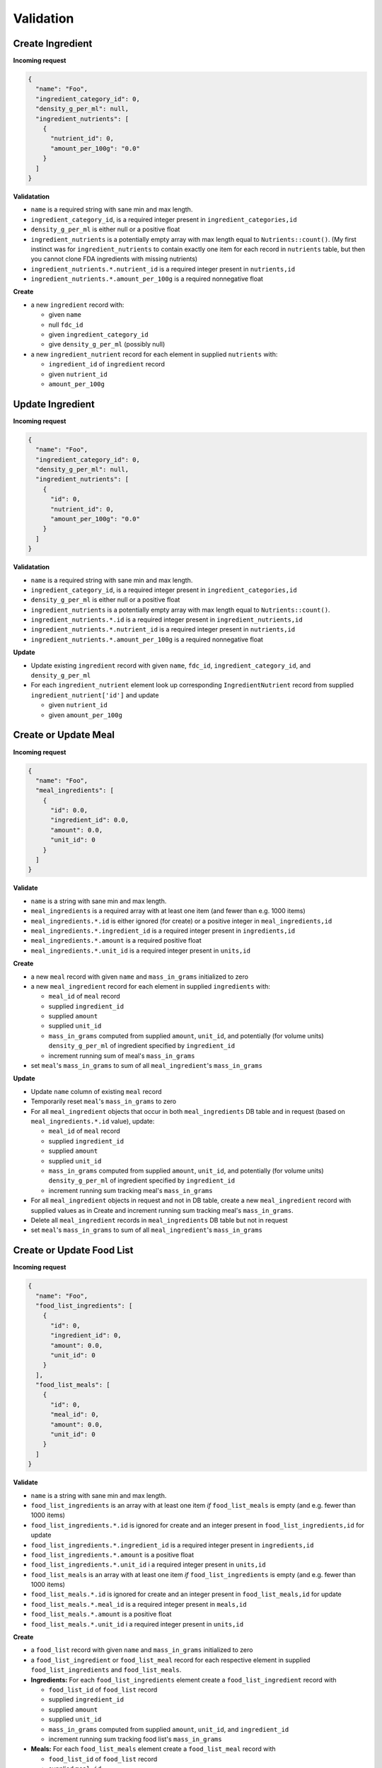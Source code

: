 Validation
==========

.. _validation-create-ingredient:

Create Ingredient
-----------------

**Incoming request**

.. code-block:: json

  {
    "name": "Foo",
    "ingredient_category_id": 0,
    "density_g_per_ml": null,
    "ingredient_nutrients": [
      {
        "nutrient_id": 0,
        "amount_per_100g": "0.0"
      }
    ]
  }

**Validatation**

- ``name`` is a required string with sane min and max length.
- ``ingredient_category_id``, is a required integer present in ``ingredient_categories,id``
- ``density_g_per_ml`` is either null or a positive float 
- ``ingredient_nutrients`` is a potentially empty array with max length equal to ``Nutrients::count()``.
  (My first instinct was for ``ingredient_nutrients`` to contain exactly one item for each record in ``nutrients`` table, but then you cannot clone FDA ingredients with missing nutrients)
- ``ingredient_nutrients.*.nutrient_id`` is a required integer present in ``nutrients,id``
- ``ingredient_nutrients.*.amount_per_100g`` is a required nonnegative float

**Create**

- a new ``ingredient`` record with:

  - given ``name``
  - null ``fdc_id``
  - given ``ingredient_category_id``
  - give ``density_g_per_ml`` (possibly null)

- a new ``ingredient_nutrient`` record for each element in supplied ``nutrients`` with:

  - ``ingredient_id`` of ``ingredient`` record
  - given ``nutrient_id`` 
  - ``amount_per_100g``

.. _validation-update-ingredient:

Update Ingredient
-----------------

**Incoming request**

.. code-block:: json

  {
    "name": "Foo",
    "ingredient_category_id": 0,
    "density_g_per_ml": null,
    "ingredient_nutrients": [
      {
        "id": 0,
        "nutrient_id": 0,
        "amount_per_100g": "0.0"
      }
    ]
  }

**Validatation**

- ``name`` is a required string with sane min and max length.
- ``ingredient_category_id``, is a required integer present in ``ingredient_categories,id``
- ``density_g_per_ml`` is either null or a positive float 
- ``ingredient_nutrients`` is a potentially empty array with max length equal to ``Nutrients::count()``.
- ``ingredient_nutrients.*.id`` is a required integer present in ``ingredient_nutrients,id``
- ``ingredient_nutrients.*.nutrient_id`` is a required integer present in ``nutrients,id``
- ``ingredient_nutrients.*.amount_per_100g`` is a required nonnegative float

**Update**

- Update existing ``ingredient`` record with given ``name``, ``fdc_id``, ``ingredient_category_id``, and ``density_g_per_ml``

- For each ``ingredient_nutrient`` element look up corresponding ``IngredientNutrient`` record from supplied ``ingredient_nutrient['id']`` and update

  - given ``nutrient_id`` 
  - given ``amount_per_100g``

.. _validation-crud-meal:

Create or Update Meal
---------------------

**Incoming request**

.. code-block:: json
    
  {
    "name": "Foo",
    "meal_ingredients": [
      {
        "id": 0.0,
        "ingredient_id": 0.0,
        "amount": 0.0,
        "unit_id": 0
      }
    ]
  }

**Validate**

- ``name`` is a string with sane min and max length.
- ``meal_ingredients`` is a required array with at least one item (and fewer than e.g. 1000 items)
- ``meal_ingredients.*.id`` is either ignored (for create) or a positive integer in ``meal_ingredients,id``
- ``meal_ingredients.*.ingredient_id`` is a required integer present in ``ingredients,id``
- ``meal_ingredients.*.amount`` is a required positive float
- ``meal_ingredients.*.unit_id`` is a required integer present in ``units,id``

**Create**

- a new ``meal`` record with given ``name`` and ``mass_in_grams`` initialized to zero
- a new ``meal_ingredient`` record for each element in supplied ``ingredients`` with:

  - ``meal_id`` of ``meal`` record
  - supplied ``ingredient_id``
  - supplied ``amount``
  - supplied ``unit_id``
  - ``mass_in_grams`` computed from supplied ``amount``, ``unit_id``, and potentially (for volume units) ``density_g_per_ml`` of ingredient specified by ``ingredient_id``
  - increment running sum of meal's ``mass_in_grams``

- set ``meal``'s ``mass_in_grams`` to sum of all ``meal_ingredient``'s ``mass_in_grams``

**Update**

- Update ``name`` column of existing ``meal`` record
- Temporarily reset ``meal``'s ``mass_in_grams`` to zero
- For all ``meal_ingredient`` objects that occur in both ``meal_ingredients`` DB table and in request (based on ``meal_ingredients.*.id`` value), update:

  - ``meal_id`` of ``meal`` record
  - supplied ``ingredient_id``
  - supplied ``amount``
  - supplied ``unit_id``
  - ``mass_in_grams`` computed from supplied ``amount``, ``unit_id``, and potentially (for volume units) ``density_g_per_ml`` of ingredient specified by ``ingredient_id``
  - increment running sum tracking meal's ``mass_in_grams``

- For all ``meal_ingredient`` objects in request and not in DB table, create a new ``meal_ingredient`` record with supplied values as in Create and increment running sum tracking meal's ``mass_in_grams``.

- Delete all ``meal_ingredient`` records in ``meal_ingredients`` DB table but not in request

- set ``meal``'s ``mass_in_grams`` to sum of all ``meal_ingredient``'s ``mass_in_grams``

.. _validation-crud-food-list:

Create or Update Food List
--------------------------

**Incoming request**

.. code-block:: json
  
  {
    "name": "Foo",
    "food_list_ingredients": [
      {
        "id": 0,
        "ingredient_id": 0,
        "amount": 0.0,
        "unit_id": 0
      }
    ],
    "food_list_meals": [
      {
        "id": 0,
        "meal_id": 0,
        "amount": 0.0,
        "unit_id": 0
      }
    ]
  }

**Validate**

- ``name`` is a string with sane min and max length.
- ``food_list_ingredients`` is an array with at least one item *if* ``food_list_meals`` is empty (and e.g. fewer than 1000 items)
- ``food_list_ingredients.*.id`` is ignored for create and an integer present in ``food_list_ingredients,id`` for update
- ``food_list_ingredients.*.ingredient_id`` is a required integer present in ``ingredients,id``
- ``food_list_ingredients.*.amount`` is a positive float
- ``food_list_ingredients.*.unit_id`` i a required integer present in ``units,id``
- ``food_list_meals`` is an array with at least one item *if* ``food_list_ingredients`` is empty (and e.g. fewer than 1000 items)
- ``food_list_meals.*.id`` is ignored for create and an integer present in ``food_list_meals,id`` for update
- ``food_list_meals.*.meal_id`` is a required integer present in ``meals,id``
- ``food_list_meals.*.amount`` is a positive float
- ``food_list_meals.*.unit_id`` i a required integer present in ``units,id``

**Create**

- a ``food_list`` record with given ``name`` and ``mass_in_grams`` initialized to zero
- a ``food_list_ingredient`` or ``food_list_meal`` record for each respective element in supplied ``food_list_ingredients`` and ``food_list_meals``.

- **Ingredients:** For each ``food_list_ingredients`` element create a ``food_list_ingredient`` record with

  - ``food_list_id`` of ``food_list`` record
  - supplied ``ingredient_id``
  - supplied ``amount``
  - supplied ``unit_id``
  - ``mass_in_grams`` computed from supplied ``amount``, ``unit_id``, and ``ingredient_id``
  - increment running sum tracking food list's ``mass_in_grams``

- **Meals:** For each ``food_list_meals`` element create a ``food_list_meal`` record with

  - ``food_list_id`` of ``food_list`` record
  - supplied ``meal_id``
  - supplied ``amount``
  - supplied ``unit_id``
  - ``mass_in_grams`` computed from supplied ``amount``, ``unit_id``
  - increment running sum tracking food list's ``mass_in_grams``

**Update**

- Update ``name`` of existing ``food_list`` record
- Temporarily reset food list's ``mass_in_grams`` to zero

- **Ingredients:** delete/create/update protocol using existing ``foodList->food_list_ingredients`` in database and supplied ``food_list_ingredients`` array.

- **Meals:** delete/create/update protocol using existing ``foodList->food_list_meals`` in database and supplied ``food_list_meals`` array.

.. _validation-create-rdi-profile:

Create RDI profile
------------------

Incoming request looks like

.. code-block:: json
  
  {
    "name": "Foo",
    "rdi_profile_nutrients": [
      {
        "nutrient_id": 0,
        "rdi": 0.0
      }
    ]
  }

**Validate**

- ``name`` is a string with sane min and max length.
- ``rdi_profile_nutrients`` is an array and contains exactly one item for each record in ``nutrients`` table
- ``rdi_profile_nutrients.*.nutrient_id`` is a required integer present in ``nutrients,id``
- ``rdi_profile_nutrients.*.rdi`` is a positive float

**Create**

- ``rdi_profile`` record with supplied ``name``
- For each entry in ``rdi_profile_nutrients``, create ``rdi_profile_nutrient`` record with

  - ``rdi_profile_id`` of ``rdi_profile`` record
  - supplied ``nutrient_id`` value
  - supplied ``rdi`` value

.. _validation-update-rdi-profile:

Update RDI profile
------------------

Incoming request looks like

.. code-block:: json
  
  {
    "name": "Foo",
    "rdi_profile_nutrients": [
      {
        "id": 0,
        "nutrient_id": 0,
        "rdi": 0.0
      }
    ]
  }

**Validate**

- ``name`` is a string with sane min and max length.
- ``rdi_profile_nutrients`` is a potentially empty array with max length equal to ``Nutrients::count()``.
- ``rdi_profile_nutrients.*.nutrient_id`` is a required integer present in ``nutrients,id``
- ``rdi_profile_nutrients.*.rdi`` is a positive float

**Update**

- ``rdi_profile`` record with supplied ``name``
- For each entry in ``rdi_profile_nutrients``, look up corresponding ``rdi_profile_nutrient`` record based on ``rdi_profile_nutrients.*.rdi``, then update:

  - ``nutrient_id`` with supplied ``nutrient_id``
  - ``rdi`` with supplied ``rdi``

Computing mass
--------------

Computing mass in grams for ingredients
^^^^^^^^^^^^^^^^^^^^^^^^^^^^^^^^^^^^^^^

Input: ``ingredient_id``, ``ammount``, ``unit_id``

- If supplied ``unit_id`` is a unit of volume and supplied ``ingredient_id`` does not have a ``density_g_per_ml`` column, fail validation.
- If supplied ``unit_id`` is a unit of mass, multiply supplied ``amount`` by ``amount_in_grams`` column of ``to_grams`` table record for which ``foreign_unit_id`` equals supplied ``unit_id``
- If supplied ``unit_id`` is a unit of volume, multiply supplied ``amount`` by ``amount_in_milliliters`` column of ``to_milliliters`` table record for which ``foreign_unit_id`` equals supplied ``unit_id``.
  Then multiply result by ``density_g_per_ml`` value for supplied ``ingredient_id``.

Computing mass in grams for meals
^^^^^^^^^^^^^^^^^^^^^^^^^^^^^^^^^

Input: ``ammount``, ``unit_id``

- If supplied ``unit_id`` is not a unit of mass, fail validation
- Multiply supplied ``amount`` by ``amount_in_grams`` column of ``to_grams`` table record for which ``foreign_unit_id`` equals supplied ``unit_id``

Ingredient nutrient profile
---------------------------

Incoming request looks like

.. code-block:: json
  
  {
    "ingredient_id": 0,
    "amount": 0.0,
    "unit_id": 0,
    "rdi_profile_id": 0
  }

**Validate**

- ``ingredient_id`` exists in ``ingredients,id``
- ``amount`` is a positive float
- ``unit_id`` exists in ``units,id`` and is either a mass or volume
- ``rdi_profile_id`` exists in ``rdi_profiles,id``

Meal nutrient profile
---------------------

Incoming request looks like

.. code-block:: json
  
  {
    "meal_id": 0,
    "amount": 0.0,
    "unit_id": 0,
    "rdi_profile_id": 0
  }

**Validate**

- ``meal_id`` exists in ``meals,id``
- ``amount`` is a positive float
- ``unit_id`` exists in ``units,id`` and is a mass
- ``rdi_profile_id`` exists in ``rdi_profiles,id``

Food list nutrient profile
--------------------------

Incoming request looks like

.. code-block:: json
  
  {
    "food_list_id": 0,
    "rdi_profile_id": 0
  }

**Validate**

- ``food_list_id`` exists in ``food_lists,id``
- ``rdi_profile_id`` exists in ``rdi_profiles,id``

